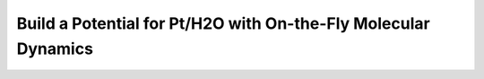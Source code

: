 Build a Potential for Pt/H2O with On-the-Fly Molecular Dynamics
---------------------------------------------------------------

